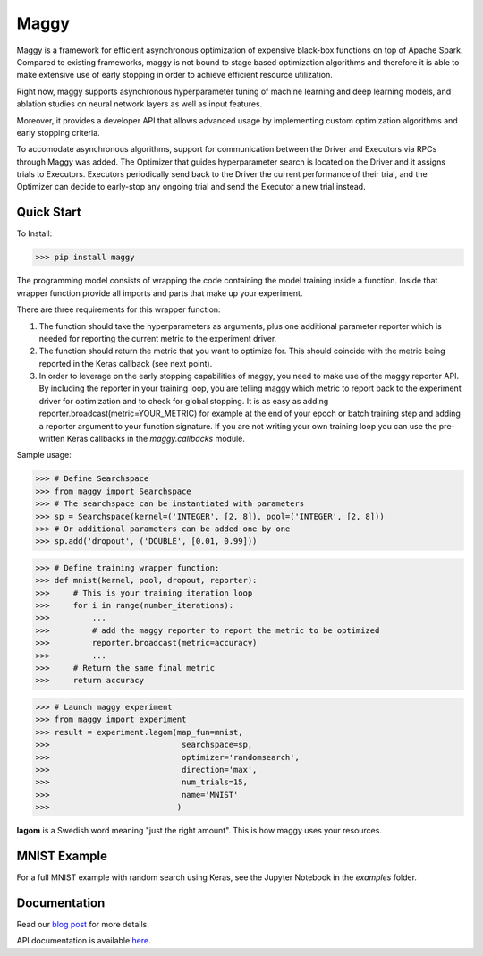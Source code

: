Maggy
=====

|Downloads| |PypiStatus| |PythonVersions| |Docs|


Maggy is a framework for efficient asynchronous optimization of expensive
black-box functions on top of Apache Spark. Compared to existing frameworks,
maggy is not bound to stage based optimization algorithms and therefore it is
able to make extensive use of early stopping in order to achieve efficient
resource utilization.

Right now, maggy supports asynchronous hyperparameter tuning of machine
learning and deep learning models, and ablation studies on neural network
layers as well as input features.

Moreover, it provides a developer API that allows advanced usage by
implementing custom optimization algorithms and early stopping criteria.

To accomodate asynchronous algorithms, support for communication between the
Driver and Executors via RPCs through Maggy was added. The Optimizer that guides
hyperparameter search is located on the Driver and it assigns trials to
Executors. Executors periodically send back to the Driver the current
performance of their trial, and the Optimizer can decide to early-stop any
ongoing trial and send the Executor a new trial instead.

Quick Start
-----------

To Install:

>>> pip install maggy

The programming model consists of wrapping the code containing the model training
inside a function. Inside that wrapper function provide all imports and
parts that make up your experiment.

There are three requirements for this wrapper function:

1. The function should take the hyperparameters as arguments, plus one
   additional parameter reporter which is needed for reporting the current
   metric to the experiment driver.
2. The function should return the metric that you want to optimize for. This
   should coincide with the metric being reported in the Keras callback (see
   next point).
3. In order to leverage on the early stopping capabilities of maggy, you need
   to make use of the maggy reporter API. By including the reporter in your
   training loop, you are telling maggy which metric to report back to the
   experiment driver for optimization and to check for global stopping. It is
   as easy as adding reporter.broadcast(metric=YOUR_METRIC) for example at the
   end of your epoch or batch training step and adding a reporter argument to
   your function signature. If you are not writing your own training loop you
   can use the pre-written Keras callbacks in the `maggy.callbacks` module.

Sample usage:

>>> # Define Searchspace
>>> from maggy import Searchspace
>>> # The searchspace can be instantiated with parameters
>>> sp = Searchspace(kernel=('INTEGER', [2, 8]), pool=('INTEGER', [2, 8]))
>>> # Or additional parameters can be added one by one
>>> sp.add('dropout', ('DOUBLE', [0.01, 0.99]))

>>> # Define training wrapper function:
>>> def mnist(kernel, pool, dropout, reporter):
>>>     # This is your training iteration loop
>>>     for i in range(number_iterations):
>>>         ...
>>>         # add the maggy reporter to report the metric to be optimized
>>>         reporter.broadcast(metric=accuracy)
>>>         ...
>>>     # Return the same final metric
>>>     return accuracy

>>> # Launch maggy experiment
>>> from maggy import experiment
>>> result = experiment.lagom(map_fun=mnist,
>>>                            searchspace=sp,
>>>                            optimizer='randomsearch',
>>>                            direction='max',
>>>                            num_trials=15,
>>>                            name='MNIST'
>>>                           )

**lagom** is a Swedish word meaning "just the right amount". This is how maggy
uses your resources.

MNIST Example
-------------

For a full MNIST example with random search using Keras,
see the Jupyter Notebook in the `examples` folder.

Documentation
-------------

Read our `blog post <https://www.logicalclocks.com/blog/scaling-machine-learning-and-deep-learning-with-pyspark-on-hopsworks>`_ for more details.

API documentation is available `here <https://maggy.readthedocs.io/en/latest/>`_.

.. |Downloads| image:: https://pepy.tech/badge/maggy/month
   :target: https://pepy.tech/project/maggy
.. |PypiStatus| image:: https://img.shields.io/pypi/v/maggy?color=blue
    :target: https://pypi.org/project/hops
.. |PythonVersions| image:: https://img.shields.io/pypi/pyversions/maggy.svg
    :target: https://pypi.org/project/hops
.. |Docs| image:: https://img.shields.io/readthedocs/maggy
    :target: https://maggy.readthedocs.io/en/latest/